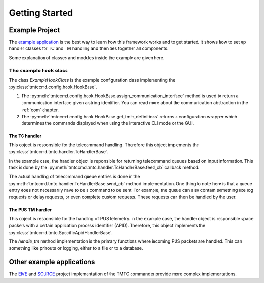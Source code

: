 ===============
Getting Started
===============

Example Project
================

The `example application <https://github.com/robamu-org/tmtccmd/tree/main/examples/app>`_ is the
best way to learn how this framework works and to get started. It shows how to set up handler
classes for TC and TM handling and then ties together all components.

Some explanation of classes and modules inside the example are given here.

The example hook class
______________________

The class `ExampleHookClass` is the example configuration class implementing
the :py:class:`tmtccmd.config.hook.HookBase`.

1. The :py:meth:`tmtccmd.config.hook.HookBase.assign_communication_interface` method
   is used to return a communication interface given a string identifier. You can read more
   about the communication abstraction in the :ref:`com` chapter.
2. The :py:meth:`tmtccmd.config.hook.HookBase.get_tmtc_definitions` returns a configuration
   wrapper which determines the commands displayed when using the interactive CLI mode or the GUI.

The TC handler
---------------

This object is responsible for the telecommand handling. Therefore this object implements
the :py:class:`tmtccmd.tmtc.handler.TcHandlerBase`.

In the example case, the handler object is reponsible for returning telecommand queues based on
input information. This task is done by the :py:meth:`tmtccmd.tmtc.handler.TcHandlerBase.feed_cb`
callback method.

The actual handling of telecommand queue entries is done in the
:py:meth:`tmtccmd.tmtc.handler.TcHandlerBase.send_cb` method implementation. One thing to note here
is that a queue entry does not necessarily have to be a command to be sent. For example,
the queue can also contain something like log requests or delay requests, or even complete
custom requests. These requests can then be handled by the user.

The PUS TM handler
--------------------

This object is responsible for the handling of PUS telemetry. In the example case, the
handler object is responsible space packets with a certain application process identifier (APID).
Therefore, this object implements the :py:class:`tmtccmd.tmtc.SpecificApidHandlerBase`.

The `handle_tm` method implementation is the primary functions where incoming PUS packets
are handled. This can something like prinouts or logging, either to a file or to a database.

Other example applications
===========================
The `EIVE <https://egit.irs.uni-stuttgart.de/eive/eive-tmtc>`_ and
`SOURCE <https://git.ksat-stuttgart.de/source/tmtc>`_ project implementation of the TMTC commander
provide more complex implementations.

..
    TODO: More explanations for example
